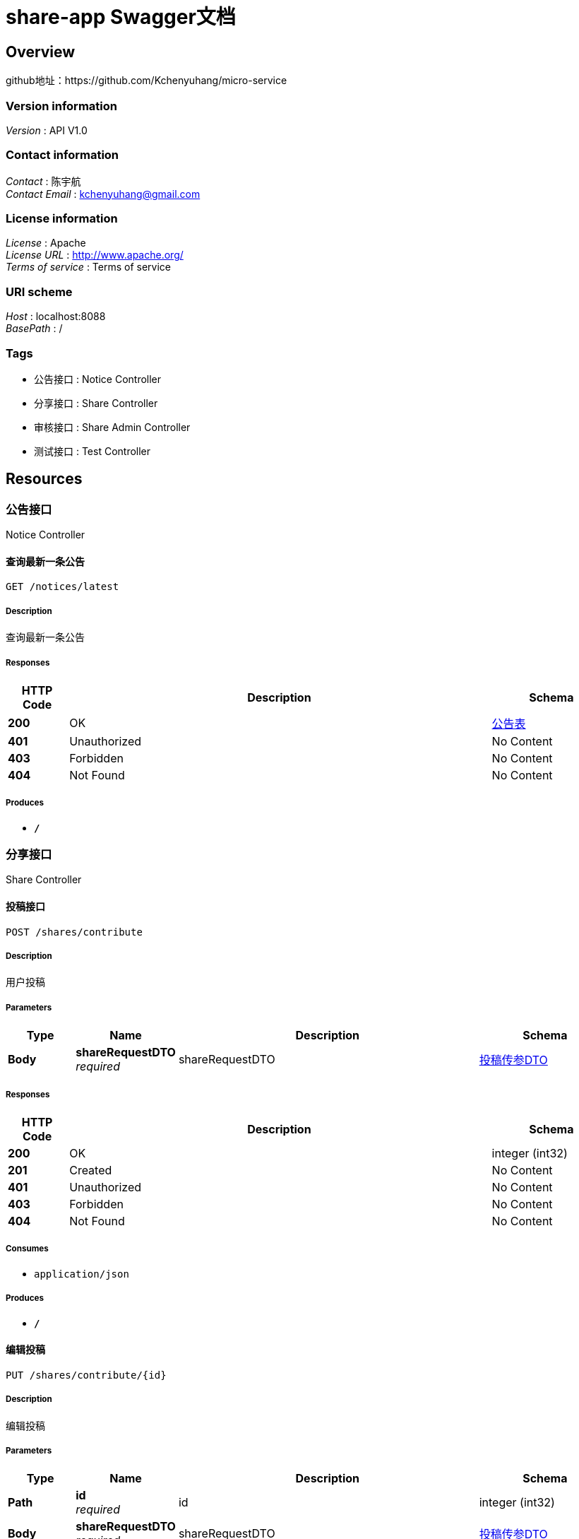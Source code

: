 = share-app Swagger文档


[[_overview]]
== Overview
github地址：https://github.com/Kchenyuhang/micro-service


=== Version information
[%hardbreaks]
__Version__ : API V1.0


=== Contact information
[%hardbreaks]
__Contact__ : 陈宇航
__Contact Email__ : kchenyuhang@gmail.com


=== License information
[%hardbreaks]
__License__ : Apache
__License URL__ : http://www.apache.org/
__Terms of service__ : Terms of service


=== URI scheme
[%hardbreaks]
__Host__ : localhost:8088
__BasePath__ : /


=== Tags

* 公告接口 : Notice Controller
* 分享接口 : Share Controller
* 审核接口 : Share Admin Controller
* 测试接口 : Test Controller




[[_paths]]
== Resources

[[_917a6a0ad3b9cec276900e3a86586a07]]
=== 公告接口
Notice Controller


[[_gettopnoticeusingget]]
==== 查询最新一条公告
....
GET /notices/latest
....


===== Description
查询最新一条公告


===== Responses

[options="header", cols=".^2,.^14,.^4"]
|===
|HTTP Code|Description|Schema
|**200**|OK|<<_e8c2e5c084ad30db6a9693393978cd2f,公告表>>
|**401**|Unauthorized|No Content
|**403**|Forbidden|No Content
|**404**|Not Found|No Content
|===


===== Produces

* `*/*`


[[_3ecef281a805f36ea4142625eefacc12]]
=== 分享接口
Share Controller


[[_insertshareusingpost]]
==== 投稿接口
....
POST /shares/contribute
....


===== Description
用户投稿


===== Parameters

[options="header", cols=".^2,.^3,.^9,.^4"]
|===
|Type|Name|Description|Schema
|**Body**|**shareRequestDTO** +
__required__|shareRequestDTO|<<_0c3348bd7c57a4f2d37455c6ae4f60fc,投稿传参DTO>>
|===


===== Responses

[options="header", cols=".^2,.^14,.^4"]
|===
|HTTP Code|Description|Schema
|**200**|OK|integer (int32)
|**201**|Created|No Content
|**401**|Unauthorized|No Content
|**403**|Forbidden|No Content
|**404**|Not Found|No Content
|===


===== Consumes

* `application/json`


===== Produces

* `*/*`


[[_updateshareusingput]]
==== 编辑投稿
....
PUT /shares/contribute/{id}
....


===== Description
编辑投稿


===== Parameters

[options="header", cols=".^2,.^3,.^9,.^4"]
|===
|Type|Name|Description|Schema
|**Path**|**id** +
__required__|id|integer (int32)
|**Body**|**shareRequestDTO** +
__required__|shareRequestDTO|<<_0c3348bd7c57a4f2d37455c6ae4f60fc,投稿传参DTO>>
|===


===== Responses

[options="header", cols=".^2,.^14,.^4"]
|===
|HTTP Code|Description|Schema
|**200**|OK|<<_c31f48f84ef207e66a03c015a7243b43,分享>>
|**201**|Created|No Content
|**401**|Unauthorized|No Content
|**403**|Forbidden|No Content
|**404**|Not Found|No Content
|===


===== Consumes

* `application/json`


===== Produces

* `*/*`


[[_exchangeusingpost]]
==== 积分兑换
....
POST /shares/exchange
....


===== Description
积分兑换


===== Parameters

[options="header", cols=".^2,.^3,.^9,.^4"]
|===
|Type|Name|Description|Schema
|**Body**|**exchangeDTO** +
__required__|exchangeDTO|<<_76a10d87c023462c16fcdbb3606be4a9,兑换传参DTO>>
|===


===== Responses

[options="header", cols=".^2,.^14,.^4"]
|===
|HTTP Code|Description|Schema
|**200**|OK|<<_c31f48f84ef207e66a03c015a7243b43,分享>>
|**201**|Created|No Content
|**401**|Unauthorized|No Content
|**403**|Forbidden|No Content
|**404**|Not Found|No Content
|===


===== Consumes

* `application/json`


===== Produces

* `*/*`


[[_findmyexchangeusingget]]
==== 我的兑换
....
GET /shares/my
....


===== Description
我的兑换


===== Parameters

[options="header", cols=".^2,.^3,.^9,.^4,.^2"]
|===
|Type|Name|Description|Schema|Default
|**Query**|**pageNo** +
__optional__|pageNo|integer (int32)|`1`
|**Query**|**pageSize** +
__optional__|pageSize|integer (int32)|`5`
|**Query**|**userId** +
__required__|userId|integer (int32)|
|===


===== Responses

[options="header", cols=".^2,.^14,.^4"]
|===
|HTTP Code|Description|Schema
|**200**|OK|< <<_c31f48f84ef207e66a03c015a7243b43,分享>> > array
|**401**|Unauthorized|No Content
|**403**|Forbidden|No Content
|**404**|Not Found|No Content
|===


===== Produces

* `*/*`


[[_findmycontributionusingget]]
==== 我的投稿
....
GET /shares/my/contributions
....


===== Description
我的投稿


===== Parameters

[options="header", cols=".^2,.^3,.^9,.^4,.^2"]
|===
|Type|Name|Description|Schema|Default
|**Query**|**pageNo** +
__optional__|pageNo|integer (int32)|`1`
|**Query**|**pageSize** +
__optional__|pageSize|integer (int32)|`5`
|**Query**|**userId** +
__required__|userId|integer (int32)|
|===


===== Responses

[options="header", cols=".^2,.^14,.^4"]
|===
|HTTP Code|Description|Schema
|**200**|OK|< <<_c31f48f84ef207e66a03c015a7243b43,分享>> > array
|**401**|Unauthorized|No Content
|**403**|Forbidden|No Content
|**404**|Not Found|No Content
|===


===== Produces

* `*/*`


[[_queryusingget]]
==== 分享列表
....
GET /shares/query
....


===== Description
分享列表


===== Parameters

[options="header", cols=".^2,.^3,.^9,.^4,.^2"]
|===
|Type|Name|Description|Schema|Default
|**Header**|**X-Token** +
__optional__|X-Token|string|
|**Query**|**pageNo** +
__optional__|pageNo|integer (int32)|`1`
|**Query**|**pageSize** +
__optional__|pageSize|integer (int32)|`5`
|**Query**|**title** +
__optional__|title|string|
|===


===== Responses

[options="header", cols=".^2,.^14,.^4"]
|===
|HTTP Code|Description|Schema
|**200**|OK|< <<_c31f48f84ef207e66a03c015a7243b43,分享>> > array
|**401**|Unauthorized|No Content
|**403**|Forbidden|No Content
|**404**|Not Found|No Content
|===


===== Produces

* `*/*`


[[_getonebyidusingget]]
==== 查询指定id的分享详情
....
GET /shares/{id}
....


===== Description
查询指定id的分享详情


===== Parameters

[options="header", cols=".^2,.^3,.^9,.^4"]
|===
|Type|Name|Description|Schema
|**Path**|**id** +
__required__|id|integer (int32)
|===


===== Responses

[options="header", cols=".^2,.^14,.^4"]
|===
|HTTP Code|Description|Schema
|**200**|OK|<<_b3aa729e321b5a0a8db2802fb0f94751,分享详情，带发布人昵称>>
|**401**|Unauthorized|No Content
|**403**|Forbidden|No Content
|**404**|Not Found|No Content
|===


===== Produces

* `*/*`


[[_a2d9ce34f0e8e13ec795f30d3a8212de]]
=== 审核接口
Share Admin Controller


[[_auditusingput]]
==== 审核接口
....
PUT /admin/shares/audit/{id}
....


===== Description
审核接口


===== Parameters

[options="header", cols=".^2,.^3,.^9,.^4"]
|===
|Type|Name|Description|Schema
|**Path**|**id** +
__required__|id|integer (int32)
|**Body**|**shareAuditDTO** +
__required__|shareAuditDTO|<<_0c78cee3c8e6836f670a7f6fc8477350,审核传参DTO>>
|===


===== Responses

[options="header", cols=".^2,.^14,.^4"]
|===
|HTTP Code|Description|Schema
|**200**|OK|<<_c31f48f84ef207e66a03c015a7243b43,分享>>
|**201**|Created|No Content
|**401**|Unauthorized|No Content
|**403**|Forbidden|No Content
|**404**|Not Found|No Content
|===


===== Consumes

* `application/json`


===== Produces

* `*/*`


[[_findshareauditusingget]]
==== 查询已审核的投稿
....
GET /admin/shares/have-audit
....


===== Description
查询已审核的投稿


===== Responses

[options="header", cols=".^2,.^14,.^4"]
|===
|HTTP Code|Description|Schema
|**200**|OK|< <<_c31f48f84ef207e66a03c015a7243b43,分享>> > array
|**401**|Unauthorized|No Content
|**403**|Forbidden|No Content
|**404**|Not Found|No Content
|===


===== Produces

* `*/*`


[[_findsharenotyetusingget]]
==== 查询待审核的投稿
....
GET /admin/shares/to-audit
....


===== Description
查询待审核的投稿


===== Responses

[options="header", cols=".^2,.^14,.^4"]
|===
|HTTP Code|Description|Schema
|**200**|OK|< <<_c31f48f84ef207e66a03c015a7243b43,分享>> > array
|**401**|Unauthorized|No Content
|**403**|Forbidden|No Content
|**404**|Not Found|No Content
|===


===== Produces

* `*/*`


[[_cba1afa8756152014d0034b3b9dc688b]]
=== 测试接口
Test Controller


[[_baiduindexusingget]]
==== baiduIndex
....
GET /test/baidu
....


===== Responses

[options="header", cols=".^2,.^14,.^4"]
|===
|HTTP Code|Description|Schema
|**200**|OK|string
|**401**|Unauthorized|No Content
|**403**|Forbidden|No Content
|**404**|Not Found|No Content
|===


===== Produces

* `*/*`


[[_byresourceusingget]]
==== byResource
....
GET /test/byResource
....


===== Responses

[options="header", cols=".^2,.^14,.^4"]
|===
|HTTP Code|Description|Schema
|**200**|OK|string
|**401**|Unauthorized|No Content
|**403**|Forbidden|No Content
|**404**|Not Found|No Content
|===


===== Produces

* `*/*`


[[_querybyuserdtousingget]]
==== queryByUserDto
....
GET /test/test-q
....


===== Parameters

[options="header", cols=".^2,.^3,.^9,.^4"]
|===
|Type|Name|Description|Schema
|**Query**|**avatarUrl** +
__optional__|头像地址|string
|**Query**|**bonus** +
__optional__|积分|integer (int32)
|**Query**|**createTime** +
__optional__|用户创建时间|string (date-time)
|**Query**|**id** +
__optional__|用户id|integer (int32)
|**Query**|**roles** +
__optional__|角色|string
|**Query**|**updateTime** +
__optional__|用户信息更新时间|string (date-time)
|**Query**|**wxId** +
__optional__|微信Id|string
|**Query**|**wxNickname** +
__optional__|微信昵称|string
|===


===== Responses

[options="header", cols=".^2,.^14,.^4"]
|===
|HTTP Code|Description|Schema
|**200**|OK|<<_e6c2ccbbe253facd743bd8b54d9fcd64,接收用户中心发送的User信息DTO>>
|**401**|Unauthorized|No Content
|**403**|Forbidden|No Content
|**404**|Not Found|No Content
|===


===== Produces

* `*/*`


[[_getuserusingget]]
==== getUser
....
GET /test/user/{id}
....


===== Parameters

[options="header", cols=".^2,.^3,.^9,.^4"]
|===
|Type|Name|Description|Schema
|**Path**|**id** +
__required__|id|integer (int32)
|===


===== Responses

[options="header", cols=".^2,.^14,.^4"]
|===
|HTTP Code|Description|Schema
|**200**|OK|<<_8517175d4389aafb9cbba105ba26d07a,ListenableFuture«ResponseEntity«string»»>>
|**401**|Unauthorized|No Content
|**403**|Forbidden|No Content
|**404**|Not Found|No Content
|===


===== Produces

* `*/*`




[[_definitions]]
== Definitions

[[_8517175d4389aafb9cbba105ba26d07a]]
=== ListenableFuture«ResponseEntity«string»»

[options="header", cols=".^3,.^4"]
|===
|Name|Schema
|**cancelled** +
__optional__|boolean
|**done** +
__optional__|boolean
|===


[[_76a10d87c023462c16fcdbb3606be4a9]]
=== 兑换传参DTO

[options="header", cols=".^3,.^11,.^4"]
|===
|Name|Description|Schema
|**shareId** +
__optional__|被兑换的分享id|integer (int32)
|**userId** +
__optional__|兑换用户id|integer (int32)
|===


[[_e8c2e5c084ad30db6a9693393978cd2f]]
=== 公告表

[options="header", cols=".^3,.^11,.^4"]
|===
|Name|Description|Schema
|**content** +
__optional__|公告内容|string
|**createTime** +
__optional__|创建时间|string (date-time)
|**id** +
__optional__|公告id|integer (int32)
|**showFlag** +
__optional__|是否显示 0：否 1：是|boolean
|===


[[_c31f48f84ef207e66a03c015a7243b43]]
=== 分享

[options="header", cols=".^3,.^11,.^4"]
|===
|Name|Description|Schema
|**auditStatus** +
__optional__|批阅状态|string
|**author** +
__optional__|资源作者|string
|**buyCount** +
__optional__|购买数量|integer (int32)
|**cover** +
__optional__|封面|string
|**createTime** +
__optional__|创建时间|string (date-time)
|**downloadUrl** +
__optional__|下载地址|string
|**id** +
__optional__|分享id|integer (int32)
|**isOriginal** +
__optional__|是否原创 0：不是 1：是|boolean
|**price** +
__optional__|价格|integer (int32)
|**reason** +
__optional__|不予通过原因|string
|**showFlag** +
__optional__|是否展示 0：不展示 1：展示|boolean
|**summary** +
__optional__|摘要|string
|**title** +
__optional__|标题|string
|**updateTime** +
__optional__|更新时间|string (date-time)
|**userId** +
__optional__|分享人id|integer (int32)
|===


[[_b3aa729e321b5a0a8db2802fb0f94751]]
=== 分享详情，带发布人昵称

[options="header", cols=".^3,.^11,.^4"]
|===
|Name|Description|Schema
|**share** +
__optional__|分享资源信息|<<_c31f48f84ef207e66a03c015a7243b43,分享>>
|**wxNickName** +
__optional__|发布人昵称|string
|===


[[_0c78cee3c8e6836f670a7f6fc8477350]]
=== 审核传参DTO

[options="header", cols=".^3,.^11,.^4"]
|===
|Name|Description|Schema
|**auditStatusEnum** +
__optional__|审核结果（PASS、REJECTED、NOT_YET）|enum (NOT_YET, PASS, REJECTED)
|**reason** +
__optional__|理由|string
|===


[[_0c3348bd7c57a4f2d37455c6ae4f60fc]]
=== 投稿传参DTO

[options="header", cols=".^3,.^11,.^4"]
|===
|Name|Description|Schema
|**author** +
__optional__|作者|string
|**downloadUrl** +
__optional__|下载地址|string
|**isOriginal** +
__optional__|是否原创：false否，true是|boolean
|**price** +
__optional__|兑换所需积分|integer (int32)
|**summary** +
__optional__|描述|string
|**title** +
__optional__|标题|string
|**userId** +
__optional__|投稿用户id|integer (int32)
|===


[[_e6c2ccbbe253facd743bd8b54d9fcd64]]
=== 接收用户中心发送的User信息DTO

[options="header", cols=".^3,.^11,.^4"]
|===
|Name|Description|Schema
|**avatarUrl** +
__optional__|头像地址|string
|**bonus** +
__optional__|积分|integer (int32)
|**createTime** +
__optional__|用户创建时间|string (date-time)
|**id** +
__optional__|用户id|integer (int32)
|**roles** +
__optional__|角色|string
|**updateTime** +
__optional__|用户信息更新时间|string (date-time)
|**wxId** +
__optional__|微信Id|string
|**wxNickname** +
__optional__|微信昵称|string
|===





